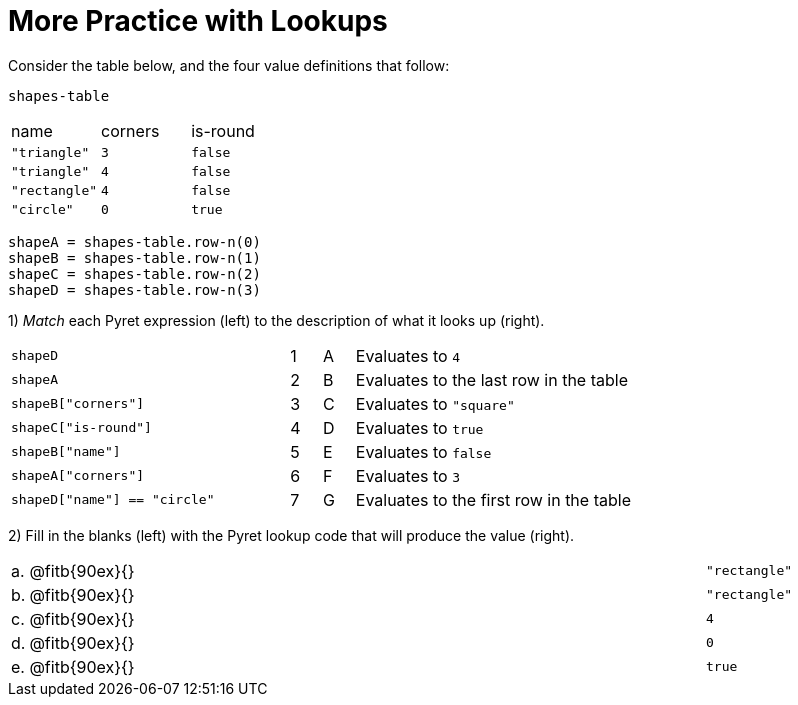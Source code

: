 = More Practice with Lookups

Consider the table below, and the four value definitions that follow:

`shapes-table`

[cols="3"]
|===

|name |corners |is-round

|`"triangle"` | `3`  | `false`
|`"triangle"` | `4`  | `false`
|`"rectangle"` | `4`  | `false`
|`"circle"` | `0`  | `true`

|===

----
shapeA = shapes-table.row-n(0)
shapeB = shapes-table.row-n(1)
shapeC = shapes-table.row-n(2)
shapeD = shapes-table.row-n(3)
----

1) _Match_ each Pyret expression (left) to the description of what it looks up (right).

[cols="9a,1a,1a,9a"]
|===

| `shapeD`
|1|A
| Evaluates to `4`

| `shapeA`
|2|B
| Evaluates to the last row in the table

| `shapeB["corners"]`
|3|C
| Evaluates to `"square"`

| `shapeC["is-round"]`
|4|D
| Evaluates to `true`

| `shapeB["name"]`
|5|E
| Evaluates to `false`

| `shapeA["corners"]`
|6|F
| Evaluates to `3`

| `shapeD["name"] == "circle"`
|7|G
| Evaluates to the first row in the table
|===

2) Fill in the blanks (left) with the Pyret lookup code that will produce the value (right).

[cols="1a,80a,19a"]
|===

| a. |
@fitb{90ex}{}
| `"rectangle"`

| b. |
@fitb{90ex}{}
| `"rectangle"`

| c. |
@fitb{90ex}{}
| `4`

| d. |
@fitb{90ex}{}
| `0`

| e. |
@fitb{90ex}{}
| `true`

|===